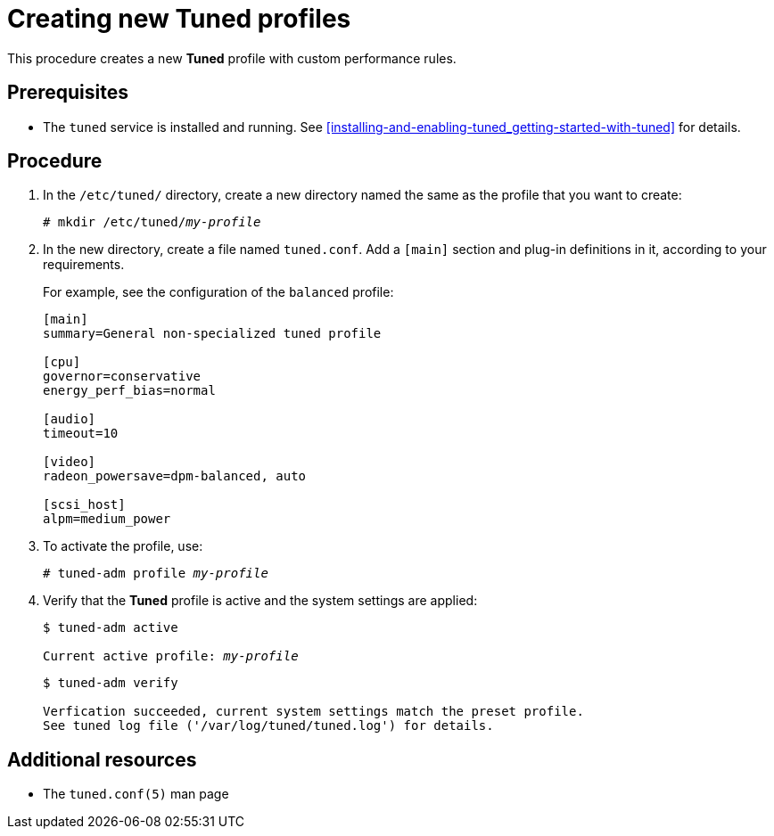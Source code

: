 [id="creating-new-tuned-profiles_{context}"]
= Creating new Tuned profiles

This procedure creates a new *Tuned* profile with custom performance rules.

[discrete]
== Prerequisites

* The `tuned` service is installed and running. See xref:installing-and-enabling-tuned_getting-started-with-tuned[] for details.

[discrete]
== Procedure

. In the [filename]`/etc/tuned/` directory, create a new directory named the same as the profile that you want to create:
+
[subs=+quotes]
----
# mkdir /etc/tuned/[replaceable]_my-profile_
----

. In the new directory, create a file named [filename]`tuned.conf`. Add a `[main]` section and plug-in definitions in it, according to your requirements.
+
For example, see the configuration of the `balanced` profile:
+
----
[main]
summary=General non-specialized tuned profile

[cpu]
governor=conservative
energy_perf_bias=normal

[audio]
timeout=10

[video]
radeon_powersave=dpm-balanced, auto

[scsi_host]
alpm=medium_power
----

. To activate the profile, use:
+
[subs=+quotes]
----
# tuned-adm profile [replaceable]_my-profile_
----

. Verify that the *Tuned* profile is active and the system settings are applied:
+
[subs=+quotes]
----
$ tuned-adm active

Current active profile: [replaceable]_my-profile_
----
+
----
$ tuned-adm verify

Verfication succeeded, current system settings match the preset profile.
See tuned log file ('/var/log/tuned/tuned.log') for details.
----

[discrete]
== Additional resources

* The `tuned.conf(5)` man page

